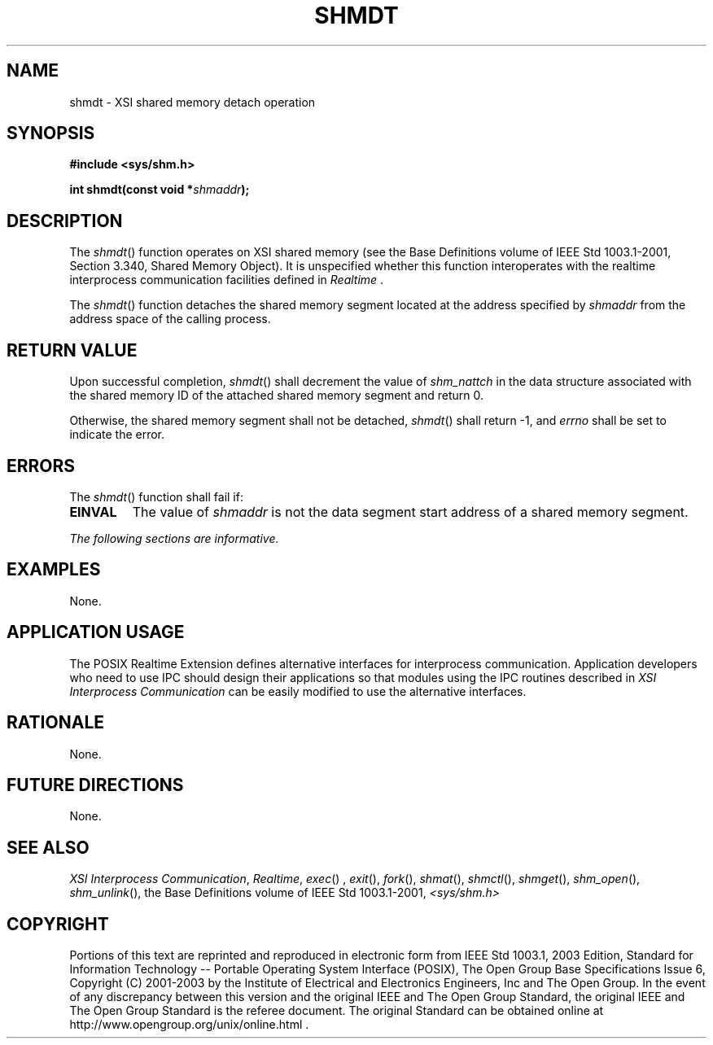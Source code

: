 .\" Copyright (c) 2001-2003 The Open Group, All Rights Reserved 
.TH "SHMDT" 3 2003 "IEEE/The Open Group" "POSIX Programmer's Manual"
.\" shmdt 
.SH NAME
shmdt \- XSI shared memory detach operation
.SH SYNOPSIS
.LP
\fB#include <sys/shm.h>
.br
.sp
int shmdt(const void *\fP\fIshmaddr\fP\fB); \fP
\fB
.br
\fP
.SH DESCRIPTION
.LP
The \fIshmdt\fP() function operates on XSI shared memory (see the
Base Definitions volume of IEEE\ Std\ 1003.1-2001, Section 3.340,
Shared Memory Object). It is unspecified whether this function
interoperates with the realtime interprocess communication facilities
defined in \fIRealtime\fP .
.LP
The \fIshmdt\fP() function detaches the shared memory segment located
at the address specified by \fIshmaddr\fP from the
address space of the calling process.
.SH RETURN VALUE
.LP
Upon successful completion, \fIshmdt\fP() shall decrement the value
of \fIshm_nattch\fP in the data structure associated with
the shared memory ID of the attached shared memory segment and return
0.
.LP
Otherwise, the shared memory segment shall not be detached, \fIshmdt\fP()
shall return -1, and \fIerrno\fP shall be set to
indicate the error.
.SH ERRORS
.LP
The \fIshmdt\fP() function shall fail if:
.TP 7
.B EINVAL
The value of \fIshmaddr\fP is not the data segment start address of
a shared memory segment.
.sp
.LP
\fIThe following sections are informative.\fP
.SH EXAMPLES
.LP
None.
.SH APPLICATION USAGE
.LP
The POSIX Realtime Extension defines alternative interfaces for interprocess
communication. Application developers who need to
use IPC should design their applications so that modules using the
IPC routines described in \fIXSI Interprocess Communication\fP can
be easily modified to use the alternative
interfaces.
.SH RATIONALE
.LP
None.
.SH FUTURE DIRECTIONS
.LP
None.
.SH SEE ALSO
.LP
\fIXSI Interprocess Communication\fP, \fIRealtime\fP, \fIexec\fP()
,
\fIexit\fP(), \fIfork\fP(), \fIshmat\fP(), \fIshmctl\fP(), \fIshmget\fP(),
\fIshm_open\fP(), \fIshm_unlink\fP(), the Base Definitions volume
of IEEE\ Std\ 1003.1-2001, \fI<sys/shm.h>\fP
.SH COPYRIGHT
Portions of this text are reprinted and reproduced in electronic form
from IEEE Std 1003.1, 2003 Edition, Standard for Information Technology
-- Portable Operating System Interface (POSIX), The Open Group Base
Specifications Issue 6, Copyright (C) 2001-2003 by the Institute of
Electrical and Electronics Engineers, Inc and The Open Group. In the
event of any discrepancy between this version and the original IEEE and
The Open Group Standard, the original IEEE and The Open Group Standard
is the referee document. The original Standard can be obtained online at
http://www.opengroup.org/unix/online.html .
